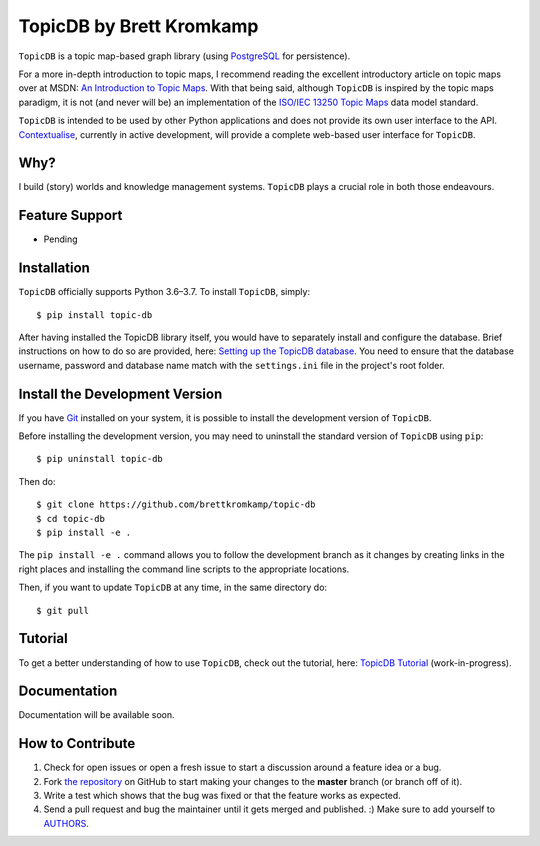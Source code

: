 TopicDB by Brett Kromkamp
=========================

``TopicDB`` is a topic map-based graph library (using `PostgreSQL`_ for persistence).

For a more in-depth introduction to topic maps, I recommend reading the excellent introductory article on topic maps
over at MSDN: `An Introduction to Topic Maps`_. With that being said, although ``TopicDB`` is inspired by the topic maps
paradigm, it is not (and never will be) an implementation of the `ISO/IEC 13250 Topic Maps`_ data model standard.

``TopicDB`` is intended to be used by other Python applications and does not provide its own user interface to the API.
`Contextualise`_, currently in active development, will provide a complete web-based user interface for ``TopicDB``.

Why?
----

I build (story) worlds and knowledge management systems. ``TopicDB`` plays a crucial role in both those endeavours.

Feature Support
---------------

- Pending

Installation
------------

``TopicDB`` officially supports Python 3.6–3.7. To install ``TopicDB``, simply::

    $ pip install topic-db

After having installed the TopicDB library itself, you would have to separately install and configure the database.
Brief instructions on how to do so are provided, here: `Setting up the TopicDB database`_. You need to ensure that the
database username, password and database name match with the ``settings.ini`` file in the project's root folder.

Install the Development Version
-------------------------------

If you have `Git <https://git-scm.com/>`_ installed on your system, it is possible to install the development version
of ``TopicDB``.

Before installing the development version, you may need to uninstall the standard version of ``TopicDB`` using
``pip``::

    $ pip uninstall topic-db

Then do::

    $ git clone https://github.com/brettkromkamp/topic-db
    $ cd topic-db
    $ pip install -e .

The ``pip install -e .`` command allows you to follow the development branch as it changes by creating links in the
right places and installing the command line scripts to the appropriate locations.

Then, if you want to update ``TopicDB`` at any time, in the same directory do::

    $ git pull

Tutorial
--------

To get a better understanding of how to use ``TopicDB``, check out the tutorial, here: `TopicDB Tutorial`_ (work-in-progress).

Documentation
-------------

Documentation will be available soon.

How to Contribute
-----------------

#. Check for open issues or open a fresh issue to start a discussion around a feature idea or a bug.
#. Fork `the repository`_ on GitHub to start making your changes to the **master** branch (or branch off of it).
#. Write a test which shows that the bug was fixed or that the feature works as expected.
#. Send a pull request and bug the maintainer until it gets merged and published. :) Make sure to add yourself to AUTHORS_.

.. _PostgreSQL: https://www.postgresql.org/
.. _An Introduction to Topic Maps: https://msdn.microsoft.com/en-us/library/aa480048.aspx
.. _ISO/IEC 13250 Topic Maps: http://www.iso.org/iso/home/store/catalogue_tc/catalogue_detail.htm?csnumber=38068
.. _the repository: https://github.com/brettkromkamp/topic-db
.. _Contextualise: https://trello.com/b/43ZVFVWE/contextualise-application
.. _AUTHORS: https://github.com/brettkromkamp/topic-db/blob/master/AUTHORS.rst
.. _TopicDB Tutorial: https://github.com/brettkromkamp/topic-db/blob/master/TUTORIAL.rst
.. _Setting up the TopicDB database: https://gist.github.com/brettkromkamp/87aaa99b056578ff1dc23a43a49aca89
